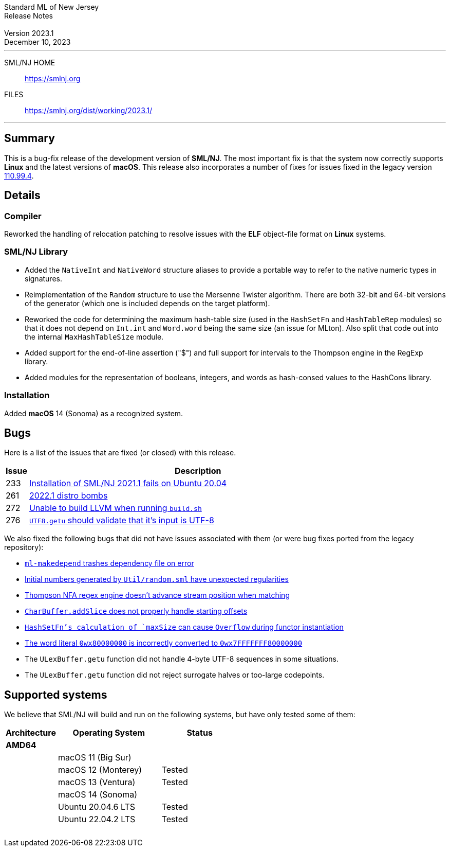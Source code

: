 :version: 2023.1
:date: December 10, 2023
:dist-dir: https://smlnj.org/dist/working/{version}/
:history: {dist-dir}HISTORY.html
:issue-base: https://github.com/smlnj/smlnj/issues
:legacy-issue-base: https://github.com/smlnj/legacy/issues
:pull-base: https://github.com/smlnj/smlnj/pull
:stem: latexmath
:source-highlighter: pygments
:stylesheet: release-notes.css
:notitle:

= Standard ML of New Jersey Release Notes

[subs=attributes]
++++
<div class="smlnj-banner">
  <span class="title"> Standard ML of New Jersey <br/> Release Notes </span>
  <br/> <br/>
  <span class="subtitle"> Version {version} <br/> {date} </span>
</div>
++++

''''''''
--
SML/NJ HOME::
  https://www.smlnj.org/index.html[[.tt]#https://smlnj.org#]
FILES::
  {dist-dir}index.html[[.tt]#{dist-dir}#]
--
''''''''

== Summary

This is a bug-fix release of the development version of **SML/NJ**.
The most important fix is that the system now correctly supports
**Linux** and the latest versions of **macOS**.  This release also
incorporates a number of fixes for issues fixed in the legacy version
https://smlnj.org/dist/working/110.99.4/index.html[110.99.4].

== Details

=== Compiler

Reworked the handling of relocation patching to resolve issues with
the **ELF** object-file format on **Linux** systems.

=== SML/NJ Library

--
* Added the `NativeInt` and `NativeWord` structure aliases to provide
  a portable way to refer to the native numeric types in signatures.

* Reimplementation of the `Random` structure to use the Mersenne Twister
  algorithm.  There are both 32-bit and 64-bit versions of the generator
  (which one is included depends on the target platform).

* Reworked the code for determining the maximum hash-table size (used
  in the `HashSetFn` and `HashTableRep` modules) so that it does not
  depend on `Int.int` and `Word.word` being the same size (an issue
  for MLton).  Also split that code out into the internal `MaxHashTableSize`
  module.

* Added support for the end-of-line assertion ("$") and full support for
  intervals to the Thompson engine in the RegExp library.

* Added modules for the representation of booleans, integers, and words
  as hash-consed values to the HashCons library.
--

=== Installation

Added *macOS* 14 (Sonoma) as a recognized system.

== Bugs

Here is a list of the issues that are fixed (or closed) with this release.

[.buglist,cols="^1,<15",strips="none",options="header"]
|=======
| Issue
| Description
| [.bugid]#233#
| {issue-base}/233[Installation of SML/NJ 2021.1 fails on Ubuntu 20.04]
| [.bugid]#261#
| {issue-base}/261[2022.1 distro bombs]
| [.bugid]#272#
| {issue-base}/272[Unable to build LLVM when running `build.sh`]
| [.bugid]#276#
| {issue-base}/276[`UTF8.getu` should validate that it's input is UTF-8]
// | [.bugid]#@ID@#
// | @DESCRIPTION@
|=======

We also fixed the following bugs that did not have issues
associated with them (or were bug fixes ported from the legacy
repository):

--
* {legacy-issue-base}/87[`ml-makedepend` trashes dependency file on error]
* {legacy-issue-base}/256[Initial numbers generated by `Util/random.sml` have unexpected regularities]
* {legacy-issue-base}/258[Thompson NFA regex engine doesn’t advance stream position when matching]
* {legacy-issue-base}/278[`CharBuffer.addSlice` does not properly handle starting offsets]
* {legacy-issue-base}/279[`HashSetFn`'s calculation of `maxSize` can cause `Overflow` during functor instantiation]
* {legacy-issue-base}/287[The word literal `0wx80000000` is incorrectly converted to `0wx7FFFFFFF80000000`]
* The `ULexBuffer.getu` function did not handle 4-byte UTF-8 sequences in some
  situations.
* The `ULexBuffer.getu` function did not reject surrogate halves or too-large codepoints.
--

== Supported systems

We believe that SML/NJ will build and run on the following systems, but have only
tested some of them:

[.support-table,cols="^2s,^4v,^3v",options="header",strips="none"]
|=======
| Architecture | Operating System | Status
| AMD64 | |
| | macOS 11 (Big Sur) |
| | macOS 12 (Monterey) | Tested
| | macOS 13 (Ventura) | Tested
| | macOS 14 (Sonoma) |
| | Ubuntu 20.04.6 LTS | Tested
| | Ubuntu 22.04.2 LTS | Tested
| {nbsp} | |
|=======
